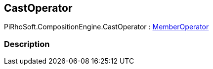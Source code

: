 [#reference/cast-operator]

## CastOperator

PiRhoSoft.CompositionEngine.CastOperator : <<reference/member-operator.html,MemberOperator>>

### Description

